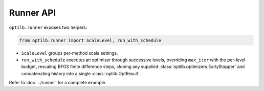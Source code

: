 Runner API
==========

``optilb.runner`` exposes two helpers:

.. code-block:: python

    from optilb.runner import ScaleLevel, run_with_schedule

- ``ScaleLevel`` groups per-method scale settings.
- ``run_with_schedule`` executes an optimiser through successive levels,
  overriding ``max_iter`` with the per-level budget, rescaling BFGS finite
  difference steps, cloning any supplied :class:`optilb.optimizers.EarlyStopper`
  and concatenating history into a single :class:`optilb.OptResult`.

Refer to :doc:`../runner` for a complete example.
